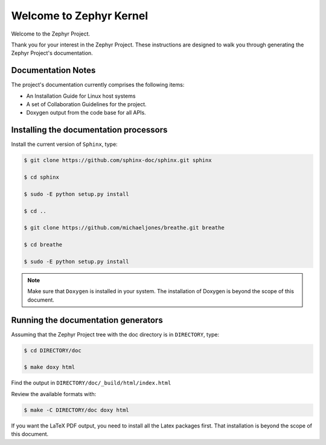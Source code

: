 Welcome to Zephyr Kernel
########################

.. This document is in Restructured Text Format.

   More information at `<http://sphinx-doc.org/rest.html>`_.
   This is a comment that won't show up in formatted output

Welcome to the Zephyr Project.

Thank you for your interest in the Zephyr Project. These instructions are
designed to walk you through generating the Zephyr Project's documentation.


Documentation Notes
*******************

The project's documentation currently comprises the following items:

* An Installation Guide for Linux host systems

* A set of Collaboration Guidelines for the project.

* Doxygen output from the code base for all APIs.

Installing the documentation processors
***************************************

Install the current version of ``Sphinx``, type:

.. code-block:: bash

   $ git clone https://github.com/sphinx-doc/sphinx.git sphinx

   $ cd sphinx

   $ sudo -E python setup.py install

   $ cd ..

   $ git clone https://github.com/michaeljones/breathe.git breathe

   $ cd breathe

   $ sudo -E python setup.py install

.. note::

   Make sure that ``Doxygen`` is installed in your system.
   The installation of Doxygen is beyond the scope of this document.

Running the documentation generators
************************************

Assuming that the Zephyr Project tree with the doc directory is in
``DIRECTORY``, type:

.. code-block:: bash

   $ cd DIRECTORY/doc

   $ make doxy html

Find the output in ``DIRECTORY/doc/_build/html/index.html``

Review the available formats with:

.. code-block:: bash

   $ make -C DIRECTORY/doc doxy html

If you want the LaTeX PDF output, you need to install all the Latex
packages first. That installation is beyond the scope of this document.
